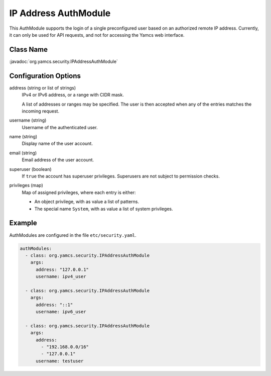 IP Address AuthModule
=====================

This AuthModule supports the login of a single preconfigured user based on an authorized remote IP address. Currently, it can only be used for API requests, and not for accessing the Yamcs web interface.


Class Name
----------

:javadoc:`org.yamcs.security.IPAddressAuthModule`


Configuration Options
---------------------

address (string or list of strings)
    IPv4 or IPv6 address, or a range with CIDR mask.

    A list of addresses or ranges may be specified. The user is then accepted when any of the entries matches the incoming request.

username (string)
    Username of the authenticated user.

name (string)
    Display name of the user account.

email (string)
    Email address of the user account.

superuser (boolean)
    If ``true`` the account has superuser privileges. Superusers are not subject to permission checks.

privileges (map)
    Map of assigned privileges, where each entry is either:

    * An object privilege, with as value a list of patterns.
    * The special name ``System``, with as value a list of system privileges.


Example
-------

AuthModules are configured in the file ``etc/security.yaml``.

.. code-block:: yaml

    authModules:
      - class: org.yamcs.security.IPAddressAuthModule
        args:
          address: "127.0.0.1"
          username: ipv4_user

      - class: org.yamcs.security.IPAddressAuthModule
        args:
          address: "::1"
          username: ipv6_user

      - class: org.yamcs.security.IPAddressAuthModule
        args:
          address:
            - "192.168.0.0/16"
            - "127.0.0.1"
          username: testuser
